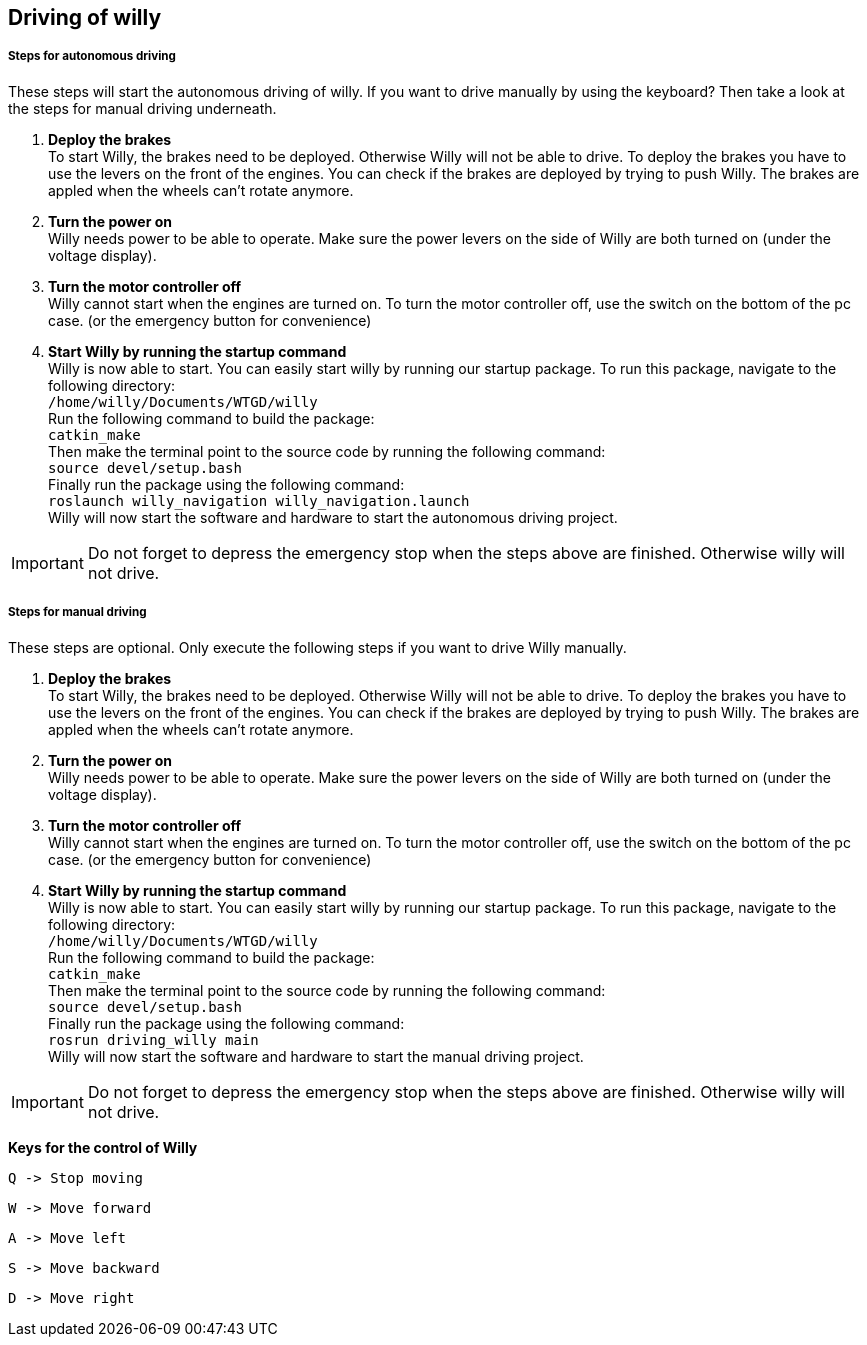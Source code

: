 == Driving of willy
===== Steps for autonomous driving
These steps will start the autonomous driving of willy. If you want to drive manually by using the keyboard? 
Then take a look at the steps for manual driving underneath.

1. **Deploy the brakes** +
To start Willy, the brakes need to be deployed. Otherwise Willy will not be able to drive. 
To deploy the brakes you have to use the levers on the front of the engines. 
You can check if the brakes are deployed by trying to push Willy. 
The brakes are appled when the wheels can't rotate anymore.

2. **Turn the power on** +
Willy needs power to be able to operate. 
Make sure the power levers on the side of Willy are both turned on (under the voltage display).

3. **Turn the motor controller off** +
Willy cannot start when the engines are turned on. 
To turn the motor controller off, use the switch on the bottom of the pc case. (or the emergency button for convenience)

4. **Start Willy by running the startup command** +
Willy is now able to start. You can easily start willy by running our startup package.
To run this package, navigate to the following directory: +
`/home/willy/Documents/WTGD/willy` +
Run the following command to build the package: +
`catkin_make` +
Then make the terminal point to the source code by running the following command: +
`source devel/setup.bash` +
Finally run the package using the following command: +
`roslaunch willy_navigation willy_navigation.launch` +
Willy will now start the software and hardware to start the autonomous driving project. +

IMPORTANT: Do not forget to depress the emergency stop when the steps above are finished. Otherwise willy will not drive.

===== Steps for manual driving 
These steps are optional. Only execute the following steps if you want to drive Willy manually.

1. **Deploy the brakes** +
To start Willy, the brakes need to be deployed. Otherwise Willy will not be able to drive. 
To deploy the brakes you have to use the levers on the front of the engines. 
You can check if the brakes are deployed by trying to push Willy. 
The brakes are appled when the wheels can't rotate anymore.

2. **Turn the power on** +
Willy needs power to be able to operate. 
Make sure the power levers on the side of Willy are both turned on (under the voltage display).

3. **Turn the motor controller off** +
Willy cannot start when the engines are turned on. 
To turn the motor controller off, use the switch on the bottom of the pc case. (or the emergency button for convenience)

4. **Start Willy by running the startup command** +
Willy is now able to start. You can easily start willy by running our startup package.
To run this package, navigate to the following directory: +
`/home/willy/Documents/WTGD/willy` +
Run the following command to build the package: +
`catkin_make` +
Then make the terminal point to the source code by running the following command: +
`source devel/setup.bash` +
Finally run the package using the following command: +
`rosrun driving_willy main` +
Willy will now start the software and hardware to start the manual driving project. +

IMPORTANT: Do not forget to depress the emergency stop when the steps above are finished. Otherwise willy will not drive.

**Keys for the control of Willy**

    Q -> Stop moving

    W -> Move forward
    
    A -> Move left
    
    S -> Move backward
    
    D -> Move right
